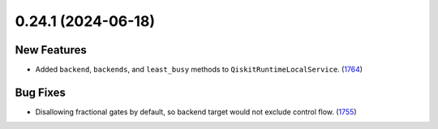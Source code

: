 0.24.1 (2024-06-18)
===================
New Features
------------

- Added ``backend``, ``backends``, and ``least_busy`` methods to ``QiskitRuntimeLocalService``. (`1764 <https://github.com/Qiskit/qiskit-ibm-runtime/pull/1764>`__)

Bug Fixes
---------

- Disallowing fractional gates by default, so backend target would not exclude control flow. (`1755 <https://github.com/Qiskit/qiskit-ibm-runtime/pull/1755>`__)
